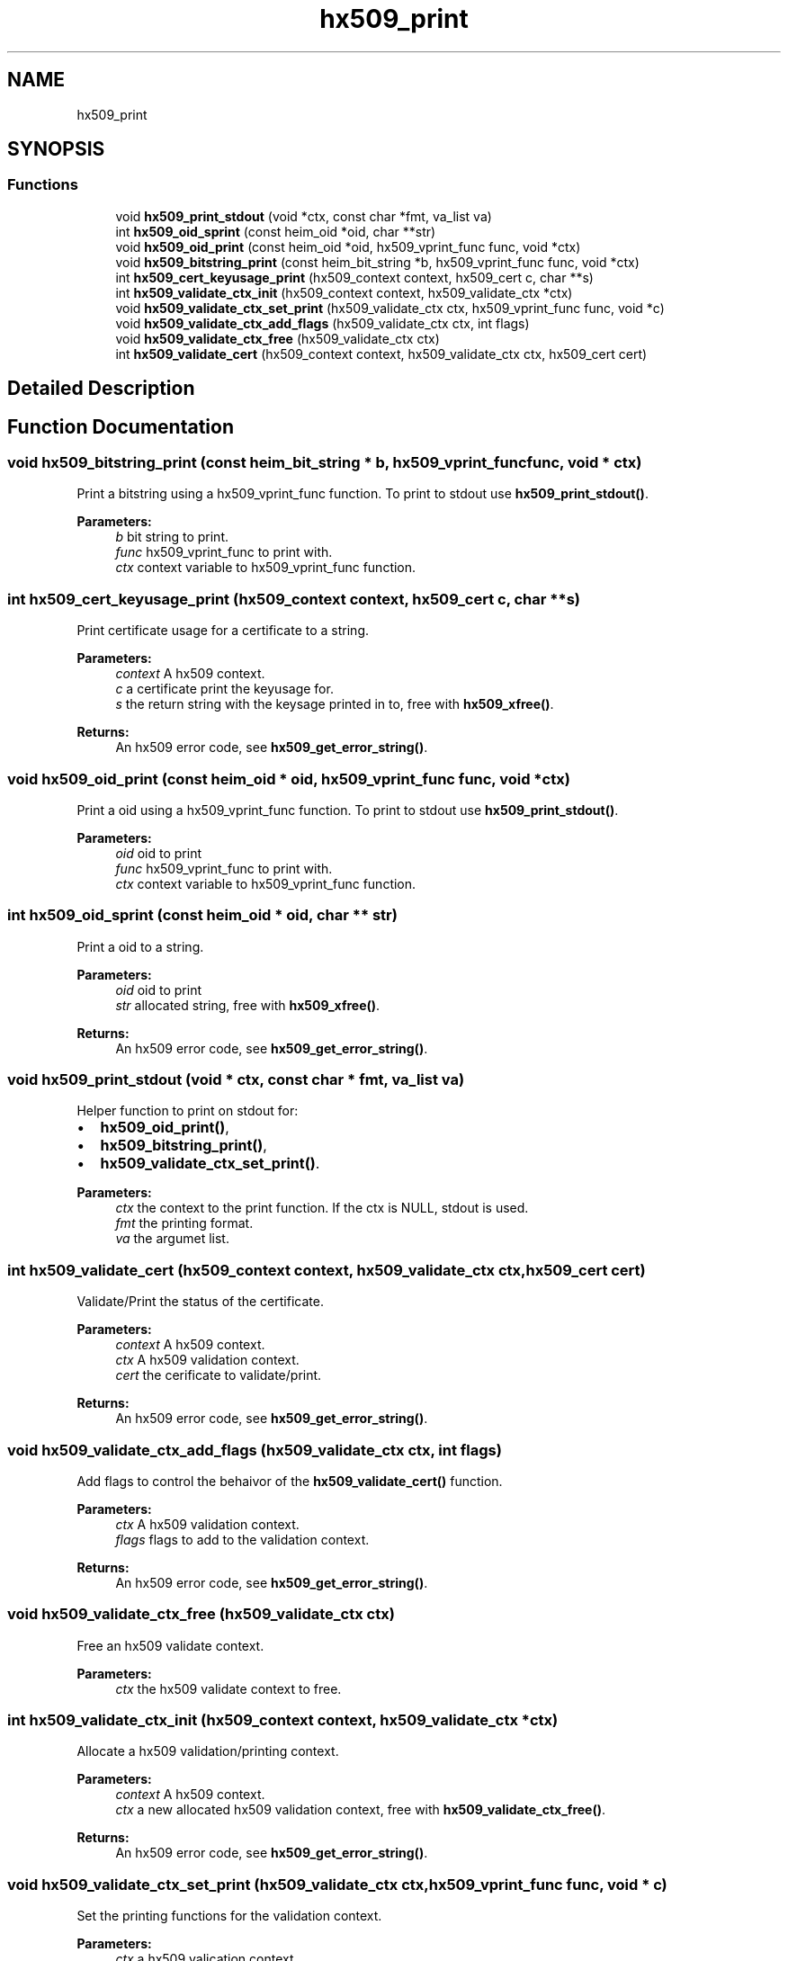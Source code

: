 .\"	$NetBSD: hx509_print.3,v 1.2 2019/12/15 22:50:44 christos Exp $
.\"
.TH "hx509_print" 3 "Fri Jun 7 2019" "Version 7.7.0" "Heimdalx509library" \" -*- nroff -*-
.ad l
.nh
.SH NAME
hx509_print
.SH SYNOPSIS
.br
.PP
.SS "Functions"

.in +1c
.ti -1c
.RI "void \fBhx509_print_stdout\fP (void *ctx, const char *fmt, va_list va)"
.br
.ti -1c
.RI "int \fBhx509_oid_sprint\fP (const heim_oid *oid, char **str)"
.br
.ti -1c
.RI "void \fBhx509_oid_print\fP (const heim_oid *oid, hx509_vprint_func func, void *ctx)"
.br
.ti -1c
.RI "void \fBhx509_bitstring_print\fP (const heim_bit_string *b, hx509_vprint_func func, void *ctx)"
.br
.ti -1c
.RI "int \fBhx509_cert_keyusage_print\fP (hx509_context context, hx509_cert c, char **s)"
.br
.ti -1c
.RI "int \fBhx509_validate_ctx_init\fP (hx509_context context, hx509_validate_ctx *ctx)"
.br
.ti -1c
.RI "void \fBhx509_validate_ctx_set_print\fP (hx509_validate_ctx ctx, hx509_vprint_func func, void *c)"
.br
.ti -1c
.RI "void \fBhx509_validate_ctx_add_flags\fP (hx509_validate_ctx ctx, int flags)"
.br
.ti -1c
.RI "void \fBhx509_validate_ctx_free\fP (hx509_validate_ctx ctx)"
.br
.ti -1c
.RI "int \fBhx509_validate_cert\fP (hx509_context context, hx509_validate_ctx ctx, hx509_cert cert)"
.br
.in -1c
.SH "Detailed Description"
.PP 

.SH "Function Documentation"
.PP 
.SS "void hx509_bitstring_print (const heim_bit_string * b, hx509_vprint_func func, void * ctx)"
Print a bitstring using a hx509_vprint_func function\&. To print to stdout use \fBhx509_print_stdout()\fP\&.
.PP
\fBParameters:\fP
.RS 4
\fIb\fP bit string to print\&. 
.br
\fIfunc\fP hx509_vprint_func to print with\&. 
.br
\fIctx\fP context variable to hx509_vprint_func function\&. 
.RE
.PP

.SS "int hx509_cert_keyusage_print (hx509_context context, hx509_cert c, char ** s)"
Print certificate usage for a certificate to a string\&.
.PP
\fBParameters:\fP
.RS 4
\fIcontext\fP A hx509 context\&. 
.br
\fIc\fP a certificate print the keyusage for\&. 
.br
\fIs\fP the return string with the keysage printed in to, free with \fBhx509_xfree()\fP\&.
.RE
.PP
\fBReturns:\fP
.RS 4
An hx509 error code, see \fBhx509_get_error_string()\fP\&. 
.RE
.PP

.SS "void hx509_oid_print (const heim_oid * oid, hx509_vprint_func func, void * ctx)"
Print a oid using a hx509_vprint_func function\&. To print to stdout use \fBhx509_print_stdout()\fP\&.
.PP
\fBParameters:\fP
.RS 4
\fIoid\fP oid to print 
.br
\fIfunc\fP hx509_vprint_func to print with\&. 
.br
\fIctx\fP context variable to hx509_vprint_func function\&. 
.RE
.PP

.SS "int hx509_oid_sprint (const heim_oid * oid, char ** str)"
Print a oid to a string\&.
.PP
\fBParameters:\fP
.RS 4
\fIoid\fP oid to print 
.br
\fIstr\fP allocated string, free with \fBhx509_xfree()\fP\&.
.RE
.PP
\fBReturns:\fP
.RS 4
An hx509 error code, see \fBhx509_get_error_string()\fP\&. 
.RE
.PP

.SS "void hx509_print_stdout (void * ctx, const char * fmt, va_list va)"
Helper function to print on stdout for:
.IP "\(bu" 2
\fBhx509_oid_print()\fP,
.IP "\(bu" 2
\fBhx509_bitstring_print()\fP,
.IP "\(bu" 2
\fBhx509_validate_ctx_set_print()\fP\&.
.PP
.PP
\fBParameters:\fP
.RS 4
\fIctx\fP the context to the print function\&. If the ctx is NULL, stdout is used\&. 
.br
\fIfmt\fP the printing format\&. 
.br
\fIva\fP the argumet list\&. 
.RE
.PP

.SS "int hx509_validate_cert (hx509_context context, hx509_validate_ctx ctx, hx509_cert cert)"
Validate/Print the status of the certificate\&.
.PP
\fBParameters:\fP
.RS 4
\fIcontext\fP A hx509 context\&. 
.br
\fIctx\fP A hx509 validation context\&. 
.br
\fIcert\fP the cerificate to validate/print\&.
.RE
.PP
\fBReturns:\fP
.RS 4
An hx509 error code, see \fBhx509_get_error_string()\fP\&. 
.RE
.PP

.SS "void hx509_validate_ctx_add_flags (hx509_validate_ctx ctx, int flags)"
Add flags to control the behaivor of the \fBhx509_validate_cert()\fP function\&.
.PP
\fBParameters:\fP
.RS 4
\fIctx\fP A hx509 validation context\&. 
.br
\fIflags\fP flags to add to the validation context\&.
.RE
.PP
\fBReturns:\fP
.RS 4
An hx509 error code, see \fBhx509_get_error_string()\fP\&. 
.RE
.PP

.SS "void hx509_validate_ctx_free (hx509_validate_ctx ctx)"
Free an hx509 validate context\&.
.PP
\fBParameters:\fP
.RS 4
\fIctx\fP the hx509 validate context to free\&. 
.RE
.PP

.SS "int hx509_validate_ctx_init (hx509_context context, hx509_validate_ctx * ctx)"
Allocate a hx509 validation/printing context\&.
.PP
\fBParameters:\fP
.RS 4
\fIcontext\fP A hx509 context\&. 
.br
\fIctx\fP a new allocated hx509 validation context, free with \fBhx509_validate_ctx_free()\fP\&.
.RE
.PP
\fBReturns:\fP
.RS 4
An hx509 error code, see \fBhx509_get_error_string()\fP\&. 
.RE
.PP

.SS "void hx509_validate_ctx_set_print (hx509_validate_ctx ctx, hx509_vprint_func func, void * c)"
Set the printing functions for the validation context\&.
.PP
\fBParameters:\fP
.RS 4
\fIctx\fP a hx509 valication context\&. 
.br
\fIfunc\fP the printing function to usea\&. 
.br
\fIc\fP the context variable to the printing function\&.
.RE
.PP
\fBReturns:\fP
.RS 4
An hx509 error code, see \fBhx509_get_error_string()\fP\&. 
.RE
.PP

.SH "Author"
.PP 
Generated automatically by Doxygen for Heimdalx509library from the source code\&.
